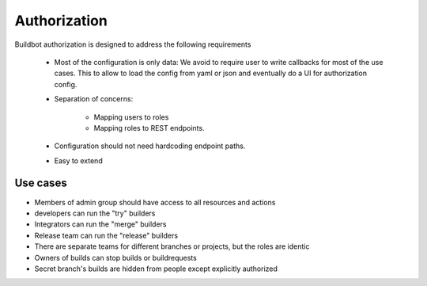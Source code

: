 Authorization
=============

Buildbot authorization is designed to address the following requirements

    - Most of the configuration is only data: We avoid to require user to write callbacks for most of the use cases. This to allow to load the config from yaml or json and eventually do a UI for authorization config.
    - Separation of concerns:

        * Mapping users to roles
        * Mapping roles to REST endpoints.

    - Configuration should not need hardcoding endpoint paths.
    - Easy to extend

Use cases
---------

- Members of admin group should have access to all resources and actions
- developers can run the "try" builders
- Integrators can run the "merge" builders
- Release team can run the "release" builders
- There are separate teams for different branches or projects, but the roles are identic
- Owners of builds can stop builds or buildrequests
- Secret branch's builds are hidden from people except explicitly authorized

